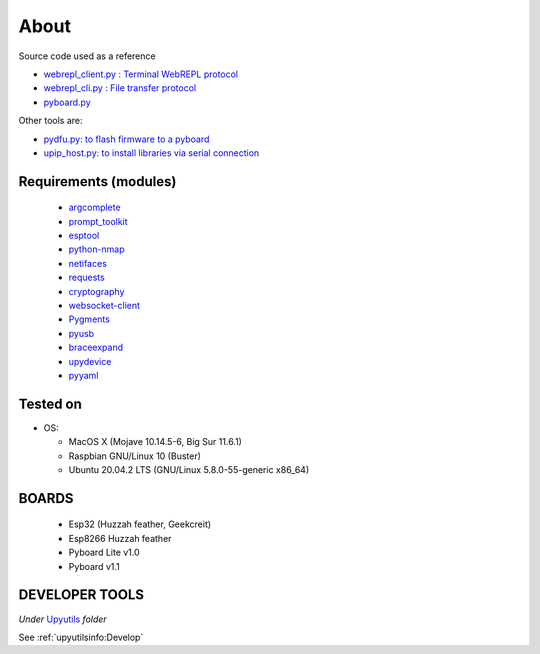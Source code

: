 About
=====

Source code used as a reference

* `webrepl_client.py : Terminal WebREPL protocol <https://github.com/Hermann-SW/webrepl>`_
* `webrepl_cli.py  : File transfer protocol <https://github.com/micropython/webrepl>`_
* `pyboard.py  <https://github.com/micropython/micropython/blob/master/tools/pyboard.py>`_

Other tools are:

* `pydfu.py: to flash firmware to a pyboard <https://github.com/micropython/micropython/blob/master/tools/pydfu.py>`_
* `upip_host.py: to install libraries via serial connection <https://github.com/micropython/micropython/blob/master/tools/upip.py>`_


Requirements (modules)
----------------------
  - `argcomplete <https://github.com/kislyuk/argcomplete>`_
  - `prompt_toolkit <https://github.com/prompt-toolkit/python-prompt-toolkit>`_
  - `esptool <https://github.com/espressif/esptool>`_
  - `python-nmap <http://xael.org/pages/python-nmap-en.html>`_
  - `netifaces <https://github.com/al45tair/netifaces>`_
  - `requests <https://requests.kennethreitz.org/en/master/>`_
  - `cryptography <https://github.com/pyca/cryptography>`_
  - `websocket-client <https://github.com/websocket-client/websocket-client>`_
  - `Pygments <https://github.com/pygments/pygments>`_
  - `pyusb <https://github.com/pyusb/pyusb>`_
  - `braceexpand <https://github.com/trendels/braceexpand>`_
  - `upydevice <https://github.com/Carglglz/upydevice>`_
  - `pyyaml <https://github.com/yaml/pyyaml>`_

Tested on
---------

- OS:

  - MacOS X (Mojave 10.14.5-6, Big Sur 11.6.1)
  - Raspbian GNU/Linux 10 (Buster)
  - Ubuntu 20.04.2 LTS (GNU/Linux 5.8.0-55-generic x86_64)



BOARDS
------

  - Esp32 (Huzzah feather, Geekcreit)

  - Esp8266 Huzzah feather

  - Pyboard Lite v1.0

  - Pyboard v1.1



DEVELOPER TOOLS
----------------
*Under* `Upyutils <https://github.com/Carglglz/upydev/tree/master/upyutils>`_
*folder*

See :ref:`upyutilsinfo:Develop`
